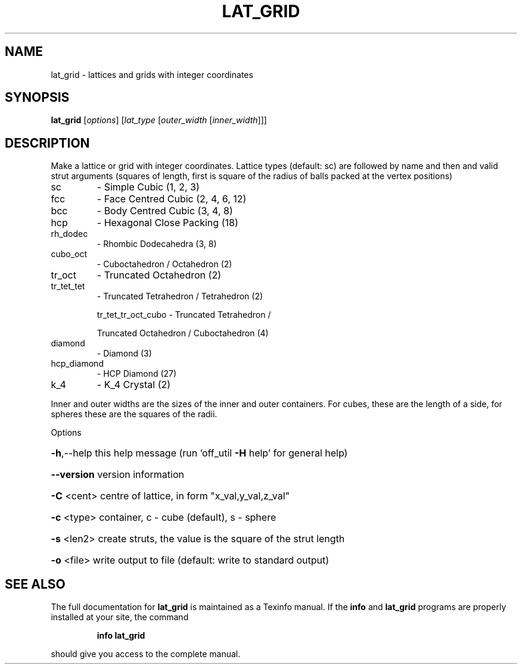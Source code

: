 .\" DO NOT MODIFY THIS FILE!  It was generated by help2man
.TH LAT_GRID  "1" " " "lat_grid Antiprism 0.21.rc1 - http://www.antiprism.com" "User Commands"
.SH NAME
lat_grid - lattices and grids with integer coordinates
.SH SYNOPSIS
.B lat_grid
[\fIoptions\fR] [\fIlat_type \fR[\fIouter_width \fR[\fIinner_width\fR]]]
.SH DESCRIPTION
Make a lattice or grid with integer coordinates. Lattice types (default: sc)
are followed by name and then and valid strut arguments (squares of length,
first is square of the radius of balls packed at the vertex positions)
.TP
sc
\- Simple Cubic                         (1, 2, 3)
.TP
fcc
\- Face Centred Cubic                   (2, 4, 6, 12)
.TP
bcc
\- Body Centred Cubic                   (3, 4, 8)
.TP
hcp
\- Hexagonal Close Packing              (18)
.TP
rh_dodec
\- Rhombic Dodecahedra                  (3, 8)
.TP
cubo_oct
\- Cuboctahedron / Octahedron           (2)
.TP
tr_oct
\- Truncated Octahedron                 (2)
.TP
tr_tet_tet
\- Truncated Tetrahedron / Tetrahedron  (2)
.IP
tr_tet_tr_oct_cubo \- Truncated Tetrahedron /
.IP
Truncated Octahedron / Cuboctahedron (4)
.TP
diamond
\- Diamond                              (3)
.TP
hcp_diamond
\- HCP Diamond                          (27)
.TP
k_4
\- K_4 Crystal                          (2)
.PP
Inner and outer widths are the sizes of the inner and outer containers.
For cubes, these are the length of a side, for spheres these are the
squares of the radii.
.PP
Options
.HP
\fB\-h\fR,\-\-help this help message (run 'off_util \fB\-H\fR help' for general help)
.HP
\fB\-\-version\fR version information
.HP
\fB\-C\fR <cent> centre of lattice, in form "x_val,y_val,z_val"
.HP
\fB\-c\fR <type> container, c \- cube (default), s \- sphere
.HP
\fB\-s\fR <len2> create struts, the value is the square of the strut length
.HP
\fB\-o\fR <file> write output to file (default: write to standard output)
.SH "SEE ALSO"
The full documentation for
.B lat_grid
is maintained as a Texinfo manual.  If the
.B info
and
.B lat_grid
programs are properly installed at your site, the command
.IP
.B info lat_grid
.PP
should give you access to the complete manual.
